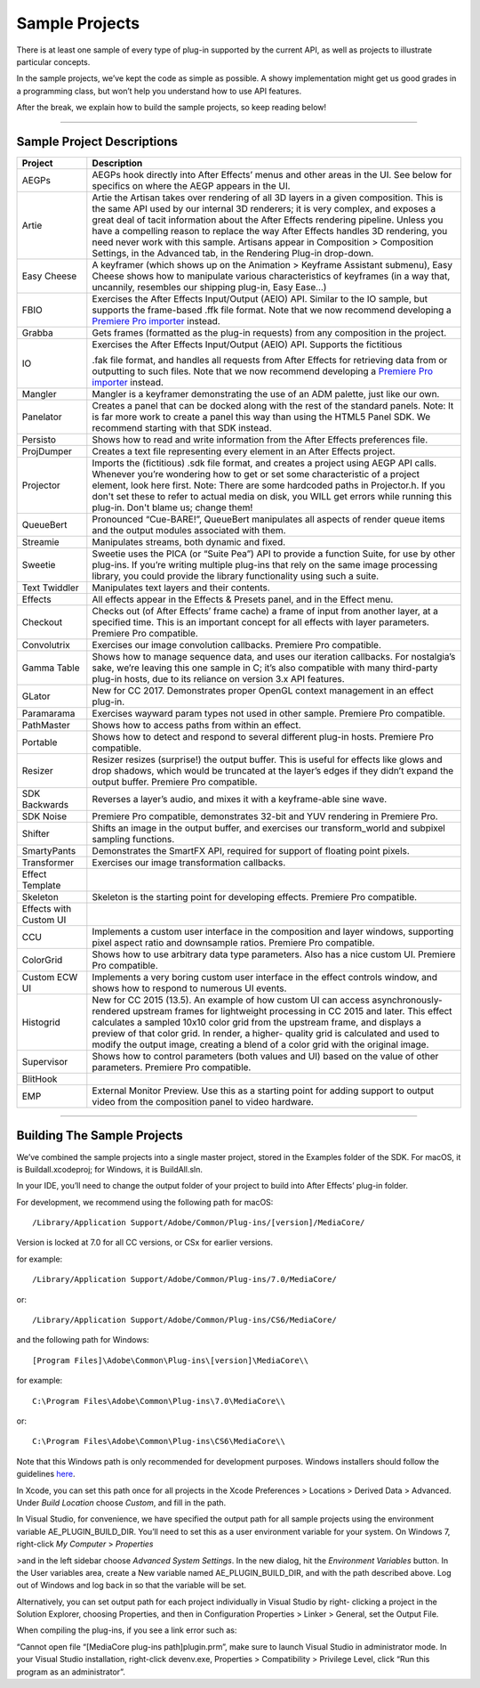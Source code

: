 .. _intro/sample-projects:

Sample Projects
################################################################################

There is at least one sample of every type of plug-in supported by the current API, as well as projects to illustrate particular concepts.

In the sample projects, we’ve kept the code as simple as possible. A showy implementation might get us good grades in a programming class, but won’t help you understand how to use API features.

After the break, we explain how to build the sample projects, so keep reading below!

----

Sample Project Descriptions
================================================================================

+------------------------+--------------------------------------------------------------------------------------------------------------------------------------------------------------------------------------------------------------------------------------------------------------------------------------------------------------------------------------------------------------------------------------------------------------------------------------------------------------------------------------------------------+
|      **Project**       |                                                                                                                                                                                                                                            **Description**                                                                                                                                                                                                                                             |
+========================+========================================================================================================================================================================================================================================================================================================================================================================================================================================================================================================+
| AEGPs                  | AEGPs hook directly into After Effects’ menus and other areas in the UI. See below for specifics on where the AEGP appears in the UI.                                                                                                                                                                                                                                                                                                                                                                  |
+------------------------+--------------------------------------------------------------------------------------------------------------------------------------------------------------------------------------------------------------------------------------------------------------------------------------------------------------------------------------------------------------------------------------------------------------------------------------------------------------------------------------------------------+
| Artie                  | Artie the Artisan takes over rendering of all 3D layers in a given composition. This is the same API used by our internal 3D renderers; it is very complex, and exposes a great deal of tacit information about the After Effects rendering pipeline. Unless you have a compelling reason to replace the way After Effects handles 3D rendering, you need never work with this sample. Artisans appear in Composition > Composition Settings, in the Advanced tab, in the Rendering Plug-in drop-down. |
+------------------------+--------------------------------------------------------------------------------------------------------------------------------------------------------------------------------------------------------------------------------------------------------------------------------------------------------------------------------------------------------------------------------------------------------------------------------------------------------------------------------------------------------+
| Easy Cheese            | A keyframer (which shows up on the Animation > Keyframe Assistant submenu), Easy Cheese shows how to manipulate various characteristics of keyframes (in a way that, uncannily, resembles our shipping plug-in, Easy Ease...)                                                                                                                                                                                                                                                                          |
+------------------------+--------------------------------------------------------------------------------------------------------------------------------------------------------------------------------------------------------------------------------------------------------------------------------------------------------------------------------------------------------------------------------------------------------------------------------------------------------------------------------------------------------+
| FBIO                   | Exercises the After Effects Input/Output (AEIO) API. Similar to the IO sample, but supports the frame-based .ffk file format. Note that we now recommend developing a `Premiere Pro importer <#_bookmark17>`__ instead.                                                                                                                                                                                                                                                                                |
+------------------------+--------------------------------------------------------------------------------------------------------------------------------------------------------------------------------------------------------------------------------------------------------------------------------------------------------------------------------------------------------------------------------------------------------------------------------------------------------------------------------------------------------+
| Grabba                 | Gets frames (formatted as the plug-in requests) from any composition in the project.                                                                                                                                                                                                                                                                                                                                                                                                                   |
+------------------------+--------------------------------------------------------------------------------------------------------------------------------------------------------------------------------------------------------------------------------------------------------------------------------------------------------------------------------------------------------------------------------------------------------------------------------------------------------------------------------------------------------+
| IO                     | Exercises the After Effects Input/Output (AEIO) API. Supports the fictitious                                                                                                                                                                                                                                                                                                                                                                                                                           |
|                        |                                                                                                                                                                                                                                                                                                                                                                                                                                                                                                        |
|                        | .fak file format, and handles all requests from After Effects for retrieving data from or outputting to such files. Note that we now recommend developing a `Premiere Pro importer <#_bookmark17>`__ instead.                                                                                                                                                                                                                                                                                          |
+------------------------+--------------------------------------------------------------------------------------------------------------------------------------------------------------------------------------------------------------------------------------------------------------------------------------------------------------------------------------------------------------------------------------------------------------------------------------------------------------------------------------------------------+
| Mangler                | Mangler is a keyframer demonstrating the use of an ADM palette, just like our own.                                                                                                                                                                                                                                                                                                                                                                                                                     |
+------------------------+--------------------------------------------------------------------------------------------------------------------------------------------------------------------------------------------------------------------------------------------------------------------------------------------------------------------------------------------------------------------------------------------------------------------------------------------------------------------------------------------------------+
| Panelator              | Creates a panel that can be docked along with the rest of the standard panels. Note: It is far more work to create a panel this way than using the HTML5 Panel SDK. We recommend starting with that SDK instead.                                                                                                                                                                                                                                                                                       |
+------------------------+--------------------------------------------------------------------------------------------------------------------------------------------------------------------------------------------------------------------------------------------------------------------------------------------------------------------------------------------------------------------------------------------------------------------------------------------------------------------------------------------------------+
| Persisto               | Shows how to read and write information from the After Effects preferences file.                                                                                                                                                                                                                                                                                                                                                                                                                       |
+------------------------+--------------------------------------------------------------------------------------------------------------------------------------------------------------------------------------------------------------------------------------------------------------------------------------------------------------------------------------------------------------------------------------------------------------------------------------------------------------------------------------------------------+
| ProjDumper             | Creates a text file representing every element in an After Effects project.                                                                                                                                                                                                                                                                                                                                                                                                                            |
+------------------------+--------------------------------------------------------------------------------------------------------------------------------------------------------------------------------------------------------------------------------------------------------------------------------------------------------------------------------------------------------------------------------------------------------------------------------------------------------------------------------------------------------+
| Projector              | Imports the (fictitious) .sdk file format, and creates a project using AEGP API calls. Whenever you’re wondering how to get or set some characteristic of a project element, look here first. Note: There are some hardcoded paths in Projector.h. If you don't set these to refer to actual media on disk, you WILL get errors while running this plug-in. Don't blame us; change them!                                                                                                               |
+------------------------+--------------------------------------------------------------------------------------------------------------------------------------------------------------------------------------------------------------------------------------------------------------------------------------------------------------------------------------------------------------------------------------------------------------------------------------------------------------------------------------------------------+
| QueueBert              | Pronounced “Cue-BARE!”, QueueBert manipulates all aspects of render queue items and the output modules associated with them.                                                                                                                                                                                                                                                                                                                                                                           |
+------------------------+--------------------------------------------------------------------------------------------------------------------------------------------------------------------------------------------------------------------------------------------------------------------------------------------------------------------------------------------------------------------------------------------------------------------------------------------------------------------------------------------------------+
| Streamie               | Manipulates streams, both dynamic and fixed.                                                                                                                                                                                                                                                                                                                                                                                                                                                           |
+------------------------+--------------------------------------------------------------------------------------------------------------------------------------------------------------------------------------------------------------------------------------------------------------------------------------------------------------------------------------------------------------------------------------------------------------------------------------------------------------------------------------------------------+
| Sweetie                | Sweetie uses the PICA (or “Suite Pea”) API to provide a function Suite, for use by other plug-ins. If you’re writing multiple plug-ins that rely on the same image processing library, you could provide the library functionality using such a suite.                                                                                                                                                                                                                                                 |
+------------------------+--------------------------------------------------------------------------------------------------------------------------------------------------------------------------------------------------------------------------------------------------------------------------------------------------------------------------------------------------------------------------------------------------------------------------------------------------------------------------------------------------------+
| Text Twiddler          | Manipulates text layers and their contents.                                                                                                                                                                                                                                                                                                                                                                                                                                                            |
+------------------------+--------------------------------------------------------------------------------------------------------------------------------------------------------------------------------------------------------------------------------------------------------------------------------------------------------------------------------------------------------------------------------------------------------------------------------------------------------------------------------------------------------+
| Effects                | All effects appear in the Effects & Presets panel, and in the Effect menu.                                                                                                                                                                                                                                                                                                                                                                                                                             |
+------------------------+--------------------------------------------------------------------------------------------------------------------------------------------------------------------------------------------------------------------------------------------------------------------------------------------------------------------------------------------------------------------------------------------------------------------------------------------------------------------------------------------------------+
| Checkout               | Checks out (of After Effects’ frame cache) a frame of input from another layer, at a specified time. This is an important concept for all effects with layer parameters. Premiere Pro compatible.                                                                                                                                                                                                                                                                                                      |
+------------------------+--------------------------------------------------------------------------------------------------------------------------------------------------------------------------------------------------------------------------------------------------------------------------------------------------------------------------------------------------------------------------------------------------------------------------------------------------------------------------------------------------------+
| Convolutrix            | Exercises our image convolution callbacks. Premiere Pro compatible.                                                                                                                                                                                                                                                                                                                                                                                                                                    |
+------------------------+--------------------------------------------------------------------------------------------------------------------------------------------------------------------------------------------------------------------------------------------------------------------------------------------------------------------------------------------------------------------------------------------------------------------------------------------------------------------------------------------------------+
| Gamma Table            | Shows how to manage sequence data, and uses our iteration callbacks. For nostalgia’s sake, we’re leaving this one sample in C; it’s also compatible with many third-party plug-in hosts, due to its reliance on version 3.x API features.                                                                                                                                                                                                                                                              |
+------------------------+--------------------------------------------------------------------------------------------------------------------------------------------------------------------------------------------------------------------------------------------------------------------------------------------------------------------------------------------------------------------------------------------------------------------------------------------------------------------------------------------------------+
| GLator                 | New for CC 2017. Demonstrates proper OpenGL context management in an effect plug-in.                                                                                                                                                                                                                                                                                                                                                                                                                   |
+------------------------+--------------------------------------------------------------------------------------------------------------------------------------------------------------------------------------------------------------------------------------------------------------------------------------------------------------------------------------------------------------------------------------------------------------------------------------------------------------------------------------------------------+
| Paramarama             | Exercises wayward param types not used in other sample. Premiere Pro compatible.                                                                                                                                                                                                                                                                                                                                                                                                                       |
+------------------------+--------------------------------------------------------------------------------------------------------------------------------------------------------------------------------------------------------------------------------------------------------------------------------------------------------------------------------------------------------------------------------------------------------------------------------------------------------------------------------------------------------+
| PathMaster             | Shows how to access paths from within an effect.                                                                                                                                                                                                                                                                                                                                                                                                                                                       |
+------------------------+--------------------------------------------------------------------------------------------------------------------------------------------------------------------------------------------------------------------------------------------------------------------------------------------------------------------------------------------------------------------------------------------------------------------------------------------------------------------------------------------------------+
| Portable               | Shows how to detect and respond to several different plug-in hosts. Premiere Pro compatible.                                                                                                                                                                                                                                                                                                                                                                                                           |
+------------------------+--------------------------------------------------------------------------------------------------------------------------------------------------------------------------------------------------------------------------------------------------------------------------------------------------------------------------------------------------------------------------------------------------------------------------------------------------------------------------------------------------------+
| Resizer                | Resizer resizes (surprise!) the output buffer. This is useful for effects like glows and drop shadows, which would be truncated at the layer’s edges if they didn’t expand the output buffer. Premiere Pro compatible.                                                                                                                                                                                                                                                                                 |
+------------------------+--------------------------------------------------------------------------------------------------------------------------------------------------------------------------------------------------------------------------------------------------------------------------------------------------------------------------------------------------------------------------------------------------------------------------------------------------------------------------------------------------------+
| SDK Backwards          | Reverses a layer’s audio, and mixes it with a keyframe-able sine wave.                                                                                                                                                                                                                                                                                                                                                                                                                                 |
+------------------------+--------------------------------------------------------------------------------------------------------------------------------------------------------------------------------------------------------------------------------------------------------------------------------------------------------------------------------------------------------------------------------------------------------------------------------------------------------------------------------------------------------+
| SDK Noise              | Premiere Pro compatible, demonstrates 32-bit and YUV rendering in Premiere Pro.                                                                                                                                                                                                                                                                                                                                                                                                                        |
+------------------------+--------------------------------------------------------------------------------------------------------------------------------------------------------------------------------------------------------------------------------------------------------------------------------------------------------------------------------------------------------------------------------------------------------------------------------------------------------------------------------------------------------+
| Shifter                | Shifts an image in the output buffer, and exercises our transform_world and subpixel sampling functions.                                                                                                                                                                                                                                                                                                                                                                                               |
+------------------------+--------------------------------------------------------------------------------------------------------------------------------------------------------------------------------------------------------------------------------------------------------------------------------------------------------------------------------------------------------------------------------------------------------------------------------------------------------------------------------------------------------+
| SmartyPants            | Demonstrates the SmartFX API, required for support of floating point pixels.                                                                                                                                                                                                                                                                                                                                                                                                                           |
+------------------------+--------------------------------------------------------------------------------------------------------------------------------------------------------------------------------------------------------------------------------------------------------------------------------------------------------------------------------------------------------------------------------------------------------------------------------------------------------------------------------------------------------+
| Transformer            | Exercises our image transformation callbacks.                                                                                                                                                                                                                                                                                                                                                                                                                                                          |
+------------------------+--------------------------------------------------------------------------------------------------------------------------------------------------------------------------------------------------------------------------------------------------------------------------------------------------------------------------------------------------------------------------------------------------------------------------------------------------------------------------------------------------------+
| Effect Template        |                                                                                                                                                                                                                                                                                                                                                                                                                                                                                                        |
+------------------------+--------------------------------------------------------------------------------------------------------------------------------------------------------------------------------------------------------------------------------------------------------------------------------------------------------------------------------------------------------------------------------------------------------------------------------------------------------------------------------------------------------+
| Skeleton               | Skeleton is the starting point for developing effects. Premiere Pro compatible.                                                                                                                                                                                                                                                                                                                                                                                                                        |
+------------------------+--------------------------------------------------------------------------------------------------------------------------------------------------------------------------------------------------------------------------------------------------------------------------------------------------------------------------------------------------------------------------------------------------------------------------------------------------------------------------------------------------------+
| Effects with Custom UI |                                                                                                                                                                                                                                                                                                                                                                                                                                                                                                        |
+------------------------+--------------------------------------------------------------------------------------------------------------------------------------------------------------------------------------------------------------------------------------------------------------------------------------------------------------------------------------------------------------------------------------------------------------------------------------------------------------------------------------------------------+
| CCU                    | Implements a custom user interface in the composition and layer windows, supporting pixel aspect ratio and downsample ratios. Premiere Pro compatible.                                                                                                                                                                                                                                                                                                                                                 |
+------------------------+--------------------------------------------------------------------------------------------------------------------------------------------------------------------------------------------------------------------------------------------------------------------------------------------------------------------------------------------------------------------------------------------------------------------------------------------------------------------------------------------------------+
| ColorGrid              | Shows how to use arbitrary data type parameters. Also has a nice custom UI. Premiere Pro compatible.                                                                                                                                                                                                                                                                                                                                                                                                   |
+------------------------+--------------------------------------------------------------------------------------------------------------------------------------------------------------------------------------------------------------------------------------------------------------------------------------------------------------------------------------------------------------------------------------------------------------------------------------------------------------------------------------------------------+
| Custom ECW UI          | Implements a very boring custom user interface in the effect controls window, and shows how to respond to numerous UI events.                                                                                                                                                                                                                                                                                                                                                                          |
+------------------------+--------------------------------------------------------------------------------------------------------------------------------------------------------------------------------------------------------------------------------------------------------------------------------------------------------------------------------------------------------------------------------------------------------------------------------------------------------------------------------------------------------+
| Histogrid              | New for CC 2015 (13.5). An example of how custom UI can access asynchronously-rendered upstream frames for lightweight processing in CC 2015 and later. This effect calculates a sampled 10x10 color grid from the upstream frame, and displays a preview of that color grid. In render, a higher- quality grid is calculated and used to modify the output image, creating a blend of a color grid with the original image.                                                                           |
+------------------------+--------------------------------------------------------------------------------------------------------------------------------------------------------------------------------------------------------------------------------------------------------------------------------------------------------------------------------------------------------------------------------------------------------------------------------------------------------------------------------------------------------+
| Supervisor             | Shows how to control parameters (both values and UI) based on the value of other parameters. Premiere Pro compatible.                                                                                                                                                                                                                                                                                                                                                                                  |
+------------------------+--------------------------------------------------------------------------------------------------------------------------------------------------------------------------------------------------------------------------------------------------------------------------------------------------------------------------------------------------------------------------------------------------------------------------------------------------------------------------------------------------------+
| BlitHook               |                                                                                                                                                                                                                                                                                                                                                                                                                                                                                                        |
+------------------------+--------------------------------------------------------------------------------------------------------------------------------------------------------------------------------------------------------------------------------------------------------------------------------------------------------------------------------------------------------------------------------------------------------------------------------------------------------------------------------------------------------+
| EMP                    | External Monitor Preview. Use this as a starting point for adding support to output video from the composition panel to video hardware.                                                                                                                                                                                                                                                                                                                                                                |
+------------------------+--------------------------------------------------------------------------------------------------------------------------------------------------------------------------------------------------------------------------------------------------------------------------------------------------------------------------------------------------------------------------------------------------------------------------------------------------------------------------------------------------------+

----

Building The Sample Projects
================================================================================

We’ve combined the sample projects into a single master project, stored in the Examples folder of the SDK. For macOS, it is Buildall.xcodeproj; for Windows, it is BuildAll.sln.

In your IDE, you’ll need to change the output folder of your project to build into After Effects’ plug-in folder.

For development, we recommend using the following path for macOS::

  /Library/Application Support/Adobe/Common/Plug-ins/[version]/MediaCore/

Version is locked at 7.0 for all CC versions, or CSx for earlier versions.

for example::

  /Library/Application Support/Adobe/Common/Plug-ins/7.0/MediaCore/

or::

  /Library/Application Support/Adobe/Common/Plug-ins/CS6/MediaCore/

and the following path for Windows::

  [Program Files]\Adobe\Common\Plug-ins\[version]\MediaCore\\

for example::

  C:\Program Files\Adobe\Common\Plug-ins\7.0\MediaCore\\

or::

  C:\Program Files\Adobe\Common\Plug-ins\CS6\MediaCore\\

Note that this Windows path is only recommended for development purposes. Windows installers should follow the guidelines `here <#where-installers-should-put-plug-ins>`__.

In Xcode, you can set this path once for all projects in the Xcode Preferences > Locations > Derived Data > Advanced. Under *Build Location* choose *Custom*, and fill in the path.

In Visual Studio, for convenience, we have specified the output path for all sample projects using the environment variable AE_PLUGIN_BUILD_DIR. You’ll need to set this as a user environment variable for your system. On Windows 7, right-click *My Computer* > *Properties*

>and in the left sidebar choose *Advanced System Settings*. In the new dialog, hit the *Environment Variables* button. In the User variables area, create a New variable named AE_PLUGIN_BUILD_DIR, and with the path described above. Log out of Windows and log back in so that the variable will be set.

Alternatively, you can set output path for each project individually in Visual Studio by right- clicking a project in the Solution Explorer, choosing Properties, and then in Configuration Properties > Linker > General, set the Output File.

When compiling the plug-ins, if you see a link error such as:

“Cannot open file “[MediaCore plug-ins path]\plugin.prm”, make sure to launch Visual Studio in administrator mode. In your Visual Studio installation, right-click devenv.exe, Properties > Compatibility > Privilege Level, click “Run this program as an administrator”.
